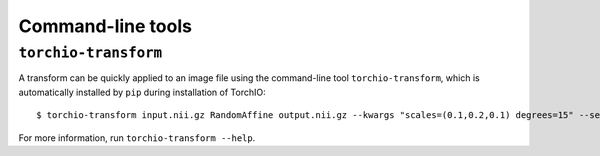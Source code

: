 Command-line tools
******************

.. _torchio-transform:

``torchio-transform``
=====================

A transform can be quickly applied to an image file using the command-line
tool ``torchio-transform``, which is automatically installed by ``pip``
during installation of TorchIO::

    $ torchio-transform input.nii.gz RandomAffine output.nii.gz --kwargs "scales=(0.1,0.2,0.1) degrees=15" --seed 42

For more information, run ``torchio-transform --help``.

